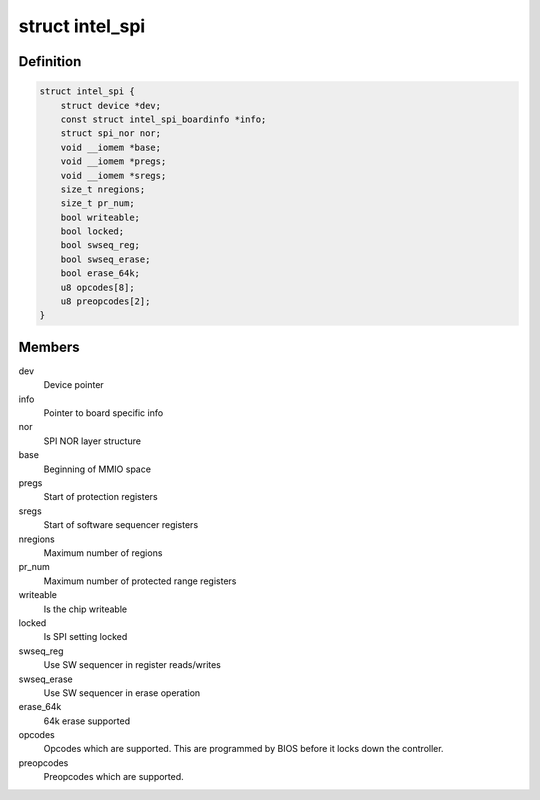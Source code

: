 .. -*- coding: utf-8; mode: rst -*-
.. src-file: drivers/mtd/spi-nor/intel-spi.c

.. _`intel_spi`:

struct intel_spi
================

.. c:type:: struct intel_spi

    Driver private data

.. _`intel_spi.definition`:

Definition
----------

.. code-block:: c

    struct intel_spi {
        struct device *dev;
        const struct intel_spi_boardinfo *info;
        struct spi_nor nor;
        void __iomem *base;
        void __iomem *pregs;
        void __iomem *sregs;
        size_t nregions;
        size_t pr_num;
        bool writeable;
        bool locked;
        bool swseq_reg;
        bool swseq_erase;
        bool erase_64k;
        u8 opcodes[8];
        u8 preopcodes[2];
    }

.. _`intel_spi.members`:

Members
-------

dev
    Device pointer

info
    Pointer to board specific info

nor
    SPI NOR layer structure

base
    Beginning of MMIO space

pregs
    Start of protection registers

sregs
    Start of software sequencer registers

nregions
    Maximum number of regions

pr_num
    Maximum number of protected range registers

writeable
    Is the chip writeable

locked
    Is SPI setting locked

swseq_reg
    Use SW sequencer in register reads/writes

swseq_erase
    Use SW sequencer in erase operation

erase_64k
    64k erase supported

opcodes
    Opcodes which are supported. This are programmed by BIOS
    before it locks down the controller.

preopcodes
    Preopcodes which are supported.

.. This file was automatic generated / don't edit.

